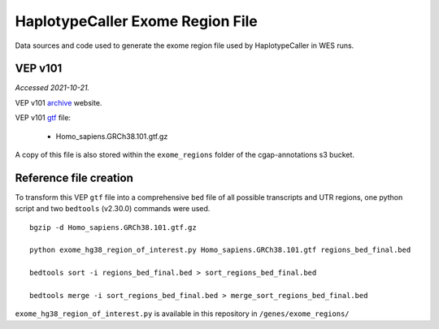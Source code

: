 =================================
HaplotypeCaller Exome Region File
=================================

Data sources and code used to generate the exome region file used by HaplotypeCaller in WES runs.

VEP v101
--------

*Accessed 2021-10-21.*

VEP v101 `archive`_ website.

.. _archive: http://aug2020.archive.ensembl.org/Homo_sapiens/Info/Index?db=core


VEP v101 `gtf`_ file:

.. _gtf: ftp://ftp.ensembl.org/pub/release-101/gtf/homo_sapiens/

  - Homo_sapiens.GRCh38.101.gtf.gz

A copy of this file is also stored within the ``exome_regions`` folder of the cgap-annotations s3 bucket.

Reference file creation
-----------------------

To transform this VEP ``gtf`` file into a comprehensive ``bed`` file of all possible transcripts and UTR regions, one python script and two ``bedtools`` (v2.30.0) commands were used.

::

    bgzip -d Homo_sapiens.GRCh38.101.gtf.gz

    python exome_hg38_region_of_interest.py Homo_sapiens.GRCh38.101.gtf regions_bed_final.bed

    bedtools sort -i regions_bed_final.bed > sort_regions_bed_final.bed

    bedtools merge -i sort_regions_bed_final.bed > merge_sort_regions_bed_final.bed

``exome_hg38_region_of_interest.py`` is available in this repository in ``/genes/exome_regions/``
